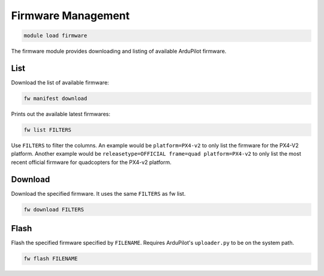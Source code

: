 ===================
Firmware Management
===================

.. code:: bash

    module load firmware
    
The firmware module provides downloading and listing of available ArduPilot firmware.

List
====

Download the list of available firmware:

.. code:: bash

    fw manifest download
    
Prints out the available latest firmwares:

.. code:: bash

    fw list FILTERS
    
Use ``FILTERS`` to filter the columns. An example would be ``platform=PX4-v2`` to 
only list the firmware for the PX4-V2 platform. Another example would be 
``releasetype=OFFICIAL frame=quad platform=PX4-v2`` to only list the most recent official firmware
for quadcopters for the PX4-v2 platform.

Download
========

Download the specified firmware. It uses the same ``FILTERS`` as fw list.

.. code:: bash

    fw download FILTERS


Flash
=====

Flash the specified firmware specified by ``FILENAME``. Requires ArduPilot's ``uploader.py``
to be on the system path.

.. code:: bash

    fw flash FILENAME
    

